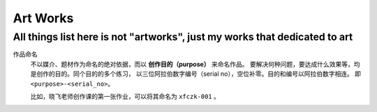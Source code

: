 =========
Art Works
=========

---------------------------------------------------------------------------
All things list here is not "artworks", just my works that dedicated to art
---------------------------------------------------------------------------

作品命名
    不以媒介、题材作为命名的绝对依据，而以 **创作目的（purpose）** 来命名作品。
    要解决何种问题，要达成什么效果等，均是创作的目的。同个目的的多个练习，
    以三位阿拉伯数字编号（serial no），空位补零。目的和编号以阿拉伯数字相连。
    即 ``<purpose>-<serial_no>``。

    比如，晓飞老师创作课的第一张作业，可以将其命名为 ``xfczk-001`` 。

.. artworks:: 单色静物
   :id: xfczk-001
   :date: 2020-01-03
   :size: 32k
   :medium: 水彩

   想用水彩画色层的一些小尝试，没有很成功。

.. artworks:: 奥沙西泮的恩赐
   :id: xfczk-002
   :date: 2020-01-12
   :size: 32k
   :medium: 水彩


   我的记忆是污染过的，像浸满了脏水的破布。墙上长出眼球和残肢，
   沿着视线缝进我的视网膜。脚下没有胶水把我凝住，除了脚下的地方都不可落足。
   站着已经是一种恩赐，躺下总觉得有花要献上来。

   ——奥沙西泮三倍剂量下的精神报告

.. artworks:: 厕所门口
   :id: xfczk-003
   :date: 2020-01-13
   :size: 32k
   :medium: 色粉笔

    她在卧室里睡觉。家里是安静的。

.. artworks:: 色粉笔的若干失败尝试
   :id: xfczk-004
   :date: 2020-01-13
   :size: 32k
   :medium: 色粉笔

.. artworks:: 银色飞行船
   :id: xfczk-005
   :date: 2020-01-21
   :size: 32k
   :medium: 色粉笔

.. artworks:: I Should
   :id: xfczk-006
   :date: 2020-01-30
   :size: 32k
   :medium: 马克笔 水彩

.. artworks:: 蛇与象
   :id: xfczk-007
   :date: 2020-01-31
   :size: 32k
   :medium: 炭精粉

.. artworks:: 愤怒的释放
   :id: xfczk-008
   :date: 2020-02-01
   :size: 32k
   :medium: 马克笔

   本意上这张画是作为马克笔的试作。
   但到了画的时候我充满了愤怒。

.. artworks:: 下雪的 768
   :id: xfczk-009
   :date: 2020-02-04
   :size: 32k
   :medium: 炭精粉 色粉笔

.. artworks:: 一种玫瑰标本及其制备工艺
   :id: xfczk-009
   :date: 2020-02-10
   :size: 32k
   :medium: 水彩

   失恋了，因为我的错。

   失去的瞬间像是你沿着光滑的藤蔓摸索，一路走过去，和往常一样伸手却摸了个空。

   一段感情是什么样子的呢？我们说「一朵玫瑰是好看的」的时候，其实是说「玫瑰
   现在的样子是好看的」。完整的玫瑰是什么样子的？我摸过的那段藤蔓是我走过的
   足迹的形状，完整的玫瑰是玫瑰从破土而出到零落成泥的形状。枝桠们在空间里扭动着向上，
   在时间里慢慢成熟，衰老，凋亡。而在这枝桠上，那朵玫瑰划过的痕迹，就是爱情的模样吧。
